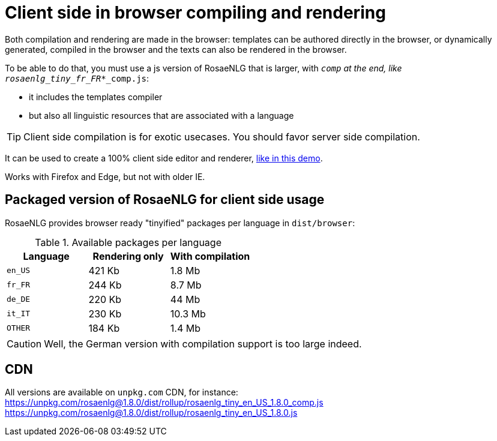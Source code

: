 = Client side in browser compiling and rendering

Both compilation and rendering are made in the browser: templates can be authored directly in the browser, or dynamically generated, compiled in the browser and the texts can also be rendered in the browser.

To be able to do that, you must use a js version of RosaeNLG that is larger, with `_comp` at the end, like `rosaenlg_tiny_fr_FR_*_comp.js`:

* it includes the templates compiler
* but also all linguistic resources that are associated with a language

TIP: Client side compilation is for exotic usecases. You should favor server side compilation.

It can be used to create a 100% client side editor and renderer, link:https://rosaenlg.org/ide/demo_en_US.html[like in this demo].

Works with Firefox and Edge, but not with older IE.

== Packaged version of RosaeNLG for client side usage

RosaeNLG provides browser ready "tinyified" packages per language in `dist/browser`:

.Available packages per language
[options="header"]
|=======================================================
| Language | Rendering only | With compilation
| `en_US` | 421 Kb | 1.8 Mb
| `fr_FR` | 244 Kb | 8.7 Mb
| `de_DE` | 220 Kb | 44 Mb
| `it_IT` | 230 Kb | 10.3 Mb
| `OTHER` | 184 Kb | 1.4 Mb
|=======================================================

CAUTION: Well, the German version with compilation support is too large indeed.

== CDN

All versions are available on `unpkg.com` CDN, for instance:
https://unpkg.com/rosaenlg@1.8.0/dist/rollup/rosaenlg_tiny_en_US_1.8.0_comp.js
https://unpkg.com/rosaenlg@1.8.0/dist/rollup/rosaenlg_tiny_en_US_1.8.0.js
